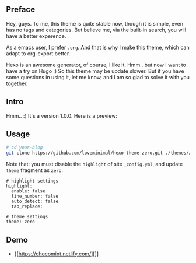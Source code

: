 ** Preface

Hey, guys. To me, this theme is quite stable now, though it is simple, even has no tags and categories. But believe me, via the built-in search, you will have a better experence.

As a emacs user, I prefer =.org=. And that is why I make this theme, which can adapt to org-export better.

Hexo is an awesome generator, of course, I like it. Hmm.. but now I want to have a try on Hugo :) So this theme may be update slower. But if you have some questions in using it, let me know, and I am so glad to solve it with you together.

** Intro

Hmm.. :) It's a version 1.0.0. Here is a preview:

[[./preview/zero.jpg]]

** Usage

#+BEGIN_SRC sh
  # cd your-blog
  git clone https://github.com/loveminimal/hexo-theme-zero.git ./themes/zero
#+END_SRC

Note that: you must disable the =highlight= of site =_config.yml=, and update =theme= fragment as =zero=.

#+BEGIN_EXAMPLE
  # highlight settings
  highlight:
    enable: false
    line_number: false
    auto_detect: false
    tab_replace:

  # theme settings
  theme: zero
#+END_EXAMPLE

** Demo

- [[https://chocomint.netlify.com/][]]
